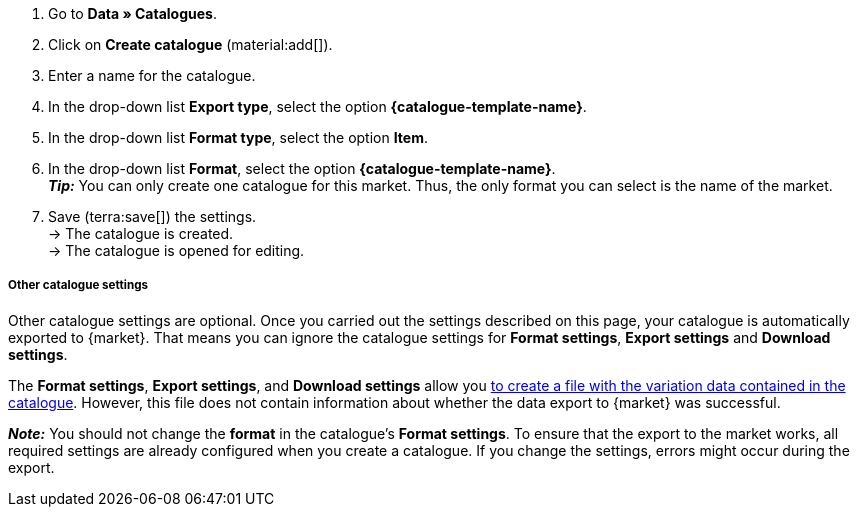 [.instruction]
. Go to *Data » Catalogues*.
. Click on *Create catalogue* (material:add[]).
. Enter a name for the catalogue.
. In the drop-down list *Export type*, select the option *{catalogue-template-name}*. +
ifdef::limango[*_Note:_* Select the format *limango new*, not the old format *limango*.]
ifdef::catalogue-plugin[*_Note:_* The export type *{catalogue-template-name}* is only shown when the plugin *{plugin}* is installed.]
ifdef::general-catalogue-info[*_Hinweis:_* The export types of some markets can only be selected after you have installed and provisioned the plugin for that market.]
ifdef::format-item-new[. In the drop-down list *Format type*, select the option *Item (new)*.]
ifndef::format-item-new[. In the drop-down list *Format type*, select the option *Item*.]
ifdef::one-per-category[. In the drop-down list *Format*, select a category of the marketplace. +]
ifdef::etsy[]
. From the drop-down list *Format*, select the option *Etsy*. +
*_Tip:_* You can only create one catalogue for this market. Thus, the only format you can select is the name of the market.
endif::[]
ifndef::one-per-category,etsy[]
. In the drop-down list *Format*, select the option *{catalogue-template-name}*. +
*_Tip:_* You can only create one catalogue for this market. Thus, the only format you can select is the name of the market.
endif::[]
ifdef::idealo[. Select the *idealo account* that you want to create a catalogue for.]
ifdef::Check24[*_Tip:_* You can create one catalogue for the category Check24 and one catalogue for the category Check24 Offer.]
. Save (terra:save[]) the settings. +
→ The catalogue is created. +
→ The catalogue is opened for editing. +
ifdef::decathlon[]
. On the left-hand side of the menu, click on material:settings[] *Settings*.
. In the *Basic settings*, select the *account* that you want to use this catalogue for.
. Save (terra:save[]) the settings.
endif::decathlon[]

ifndef::url-export,price-search-engine[]

ifdef::decathlon[]
[IMPORTANT]
.Select account and add filters
====
It is mandatory to select a Decathlon account in the catalogue’s *Settings* so that the catalogue can be exported to Decathlon. +

Additionally, we recommend to set *filters* before you activate the catalogue. This is to ensure that your items are exported into the correct Decathlon product category. For further information, see <<#link-product-category, Linking variations to a Decathlon product category>>.
====
endif::decathlon[]

[discrete]
===== Other catalogue settings

Other catalogue settings are optional. Once you carried out the settings described on this page, your catalogue is automatically exported to {market}. That means you can ignore the catalogue settings for *Format settings*, *Export settings* and *Download settings*.

The *Format settings*, *Export settings*, and *Download settings* allow you xref:data:export-marketplace-formats.adoc#file-export[to create a file with the variation data contained in the catalogue]. However, this file does not contain information about whether the data export to {market} was successful.
endif::url-export,price-search-engine[]

*_Note:_* You should not change the *format* in the catalogue's *Format settings*. To ensure that the export to the market works, all required settings are already configured when you create a catalogue. If you change the settings, errors might occur during the export.